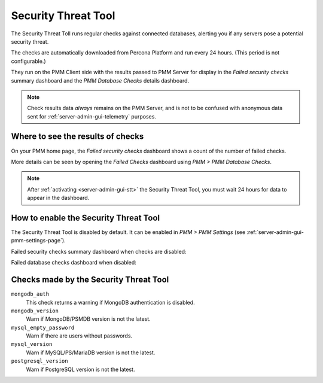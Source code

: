 .. _platform.stt:

####################
Security Threat Tool
####################

The Security Threat Toll runs regular checks against connected databases,
alerting you if any servers pose a potential security threat.

The checks are automatically downloaded from Percona Platform
and run every 24 hours. (This period is not configurable.)

They run on the PMM Client side with the results passed to PMM Server
for display in the *Failed security checks* summary dashboard
and the *PMM Database Checks* details dashboard.

.. note::

   Check results data *always* remains on the PMM Server, and is not to be
   confused with anonymous data sent for :ref:`server-admin-gui-telemetry` purposes.

**********************************
Where to see the results of checks
**********************************

On your PMM home page, the *Failed security checks* dashboard
shows a count of the number of failed checks.

.. image:: /_images/PMM_Home_Dashboard_Failed_Security_Checks.jpg

More details can be seen by opening the *Failed Checks* dashboard
using *PMM > PMM Database Checks*.

.. image:: /_images/pmm.database-checks.failed-checks.png

.. note::

   After :ref:`activating <server-admin-gui-stt>` the Security Threat Tool, you must wait 24 hours
   for data to appear in the dashboard.

**************************************
How to enable the Security Threat Tool
**************************************

The Security Threat Tool is disabled by default. It can be enabled in
*PMM > PMM Settings*
(see :ref:`server-admin-gui-pmm-settings-page`).

Failed security checks summary dashboard when checks are disabled:

.. image:: /_images/pmm.failed-checks.failed-security-checks-off.png

Failed database checks dashboard when disabled:

.. image:: /_images/pmm.failed-checks.failed-database-checks.png

.. _stt-specific-checks:

***************************************
Checks made by the Security Threat Tool
***************************************

``mongodb_auth``
   This check returns a warning if MongoDB authentication is disabled.

``mongodb_version``
   Warn if MongoDB/PSMDB version is not the latest.

``mysql_empty_password``
   Warn if there are users without passwords.

``mysql_version``
   Warn if MySQL/PS/MariaDB version is not the latest.

``postgresql_version``
   Warn if PostgreSQL version is not the latest.

